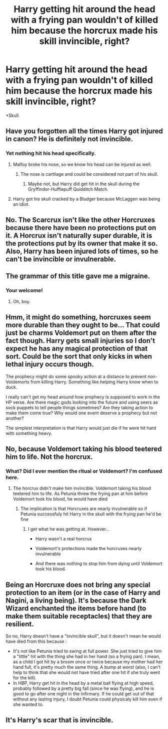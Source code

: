 #+TITLE: Harry getting hit around the head with a frying pan wouldn't of killed him because the horcrux made his skill invincible, right?

* Harry getting hit around the head with a frying pan wouldn't of killed him because the horcrux made his skill invincible, right?
:PROPERTIES:
:Author: Aced4remakes
:Score: 0
:DateUnix: 1618767150.0
:DateShort: 2021-Apr-18
:FlairText: Discussion
:END:
*Skull.


** Have you forgotten all the times Harry got injured in canon? He is definitely not invincible.
:PROPERTIES:
:Author: Lord-Potter-Black
:Score: 8
:DateUnix: 1618769858.0
:DateShort: 2021-Apr-18
:END:

*** Yet nothing hit his head specifically.
:PROPERTIES:
:Author: Aced4remakes
:Score: 2
:DateUnix: 1618772442.0
:DateShort: 2021-Apr-18
:END:

**** Malfoy broke his nose, so we know his head can be injured as well.
:PROPERTIES:
:Author: Lord-Potter-Black
:Score: 4
:DateUnix: 1618772617.0
:DateShort: 2021-Apr-18
:END:

***** The nose is cartilage and could be considered not part of his skull.
:PROPERTIES:
:Author: Aced4remakes
:Score: 2
:DateUnix: 1618779904.0
:DateShort: 2021-Apr-19
:END:

****** Maybe not, but Harry did get hit in the skull during the Gryffindor-Hufflepuff Quidditch Match.
:PROPERTIES:
:Author: CryptidGrimnoir
:Score: 1
:DateUnix: 1618796330.0
:DateShort: 2021-Apr-19
:END:


**** Harry got his skull cracked by a Bludger because McLaggen was being an idiot.
:PROPERTIES:
:Author: CryptidGrimnoir
:Score: 3
:DateUnix: 1618796293.0
:DateShort: 2021-Apr-19
:END:


** No. The Scarcrux isn't like the other Horcruxes because there have been no protections put on it. A Horcrux isn't naturally super durable, it is the protections put by its owner that make it so. Also, Harry has been injured lots of times, so he can't be invincible or invulnerable.
:PROPERTIES:
:Author: SnobbishWizard
:Score: 5
:DateUnix: 1618772548.0
:DateShort: 2021-Apr-18
:END:


** The grammar of this title gave me a migraine.
:PROPERTIES:
:Author: Awkward_Uni_Student
:Score: 3
:DateUnix: 1618767735.0
:DateShort: 2021-Apr-18
:END:

*** Your welcome!
:PROPERTIES:
:Author: Aced4remakes
:Score: 1
:DateUnix: 1618769613.0
:DateShort: 2021-Apr-18
:END:

**** Oh, boy.
:PROPERTIES:
:Author: Ash_Lestrange
:Score: 2
:DateUnix: 1618769901.0
:DateShort: 2021-Apr-18
:END:


** Hmm, it might do something, horcruxes seem more durable than they ought to be... That could just be charms Voldemort put on them after the fact though. Harry gets small injuries so I don't expect he has any magical protection of that sort. Could be the sort that only kicks in when lethal injury occurs though.

The prophecy might do some spooky action at a distance to prevent non-Voldemorts from killing Harry. Something like helping Harry know when to duck.

I really can't get my head around how prophecy is supposed to work in the HP verse. Are there magic gods looking into the future and using seers as sock puppets to tell people things sometimes? Are they taking action to make them come true? Why would one event deserve a prophecy but not another?

The simplest interpretation is that Harry would just die if he were hit hard with something heavy.
:PROPERTIES:
:Author: chlorinecrownt
:Score: 0
:DateUnix: 1618767788.0
:DateShort: 2021-Apr-18
:END:


** No, because Voldemort taking his blood teetered him to life. Not the horcrux.
:PROPERTIES:
:Author: Ash_Lestrange
:Score: 0
:DateUnix: 1618769855.0
:DateShort: 2021-Apr-18
:END:

*** What? Did I ever mention the ritual or Voldemort? I'm confused here.
:PROPERTIES:
:Author: Aced4remakes
:Score: 1
:DateUnix: 1618772376.0
:DateShort: 2021-Apr-18
:END:

**** The horcrux didn't make him invincible. Voldemort taking his blood teetered him to life. As Petunia threw the frying pan at him before Voldemort took his blood, he would have died
:PROPERTIES:
:Author: Ash_Lestrange
:Score: 1
:DateUnix: 1618773580.0
:DateShort: 2021-Apr-18
:END:

***** The implication is that Horcruxes are nearly invulnerable so if Petunia successfuly hit Harry in the skull with the frying pan he'd be fine
:PROPERTIES:
:Author: CenturionShishKebab
:Score: 1
:DateUnix: 1618862429.0
:DateShort: 2021-Apr-20
:END:

****** I get what he was getting at. However...

- Harry wasn't a real horcrux

- Voldemort's protections made the horcruxes nearly invulnerable

- And there was nothing to stop him from dying until Voldemort took his blood.
:PROPERTIES:
:Author: Ash_Lestrange
:Score: 1
:DateUnix: 1618863313.0
:DateShort: 2021-Apr-20
:END:


** Being an Horcruxe does not bring any special protection to an item (or in the case of Harry and Nagini, a living being). It's because the Dark Wizard enchanted the items before hand (to make them suitable receptacles) that they are resilient.

So no, Harry doesn't have a "invincible skull", but it doesn't mean he would have died from this because :

- It's not like Petunia tried to swing at full power. She just tried to give him a "little" hit with the thing she had in her hand (so a frying pan). I mean, as a child I got hit by a broom once or twice because my mother had her hand full, it's pretty much the same thing. A bump at worst (also, I can't help to think that she would not have tried after one hit if she truly went for the kill).
- In HBP, Harry get hit in the head by a metal ball flying at high speed, probably followed by a pretty big fall (since he was flying), and he is good to go after one night in the Infirmary. If he could get out of that without any lasting injury, I doubt Petunia could physicaly kill him even if she wanted to.
:PROPERTIES:
:Author: PlusMortgage
:Score: 1
:DateUnix: 1618800663.0
:DateShort: 2021-Apr-19
:END:


** It's Harry's scar that is invincible.
:PROPERTIES:
:Author: billymaneiro
:Score: 1
:DateUnix: 1619303617.0
:DateShort: 2021-Apr-25
:END:

